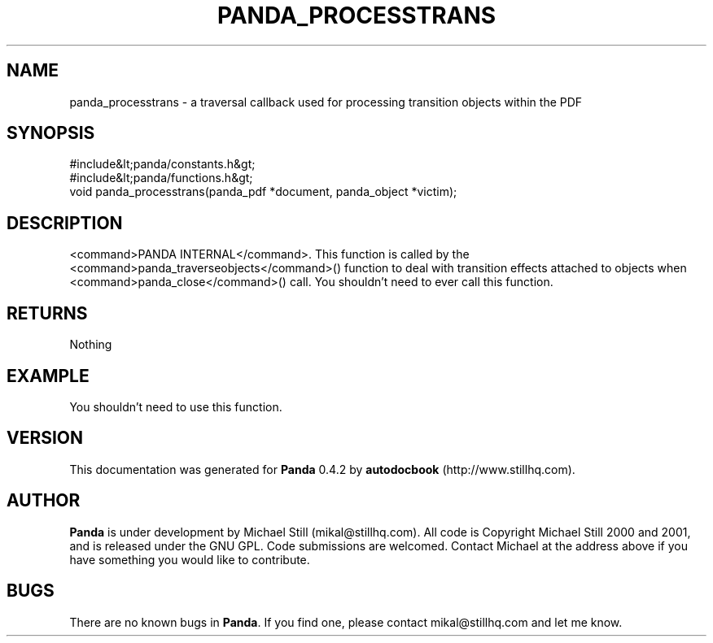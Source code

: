 .\" This manpage has been automatically generated by docbook2man 
.\" from a DocBook document.  This tool can be found at:
.\" <http://shell.ipoline.com/~elmert/comp/docbook2X/> 
.\" Please send any bug reports, improvements, comments, patches, 
.\" etc. to Steve Cheng <steve@ggi-project.org>.
.TH "PANDA_PROCESSTRANS" "3" "29 April 2003" "" ""

.SH NAME
panda_processtrans \- a traversal callback used for processing transition objects within the PDF
.SH SYNOPSIS

.nf
 #include&lt;panda/constants.h&gt;
 #include&lt;panda/functions.h&gt;
 void panda_processtrans(panda_pdf *document, panda_object *victim);
.fi
.SH "DESCRIPTION"
.PP
<command>PANDA INTERNAL</command>. This function is called by the <command>panda_traverseobjects</command>() function to deal with transition effects attached to objects when <command>panda_close</command>() call. You shouldn't need to ever call this function.
.SH "RETURNS"
.PP
Nothing
.SH "EXAMPLE"

.nf
 You shouldn't need to use this function.
.fi
.SH "VERSION"
.PP
This documentation was generated for \fBPanda\fR 0.4.2 by \fBautodocbook\fR (http://www.stillhq.com).
.SH "AUTHOR"
.PP
\fBPanda\fR is under development by Michael Still (mikal@stillhq.com). All code is Copyright Michael Still 2000 and 2001,  and is released under the GNU GPL. Code submissions are welcomed. Contact Michael at the address above if you have something you would like to contribute.
.SH "BUGS"
.PP
There  are no known bugs in \fBPanda\fR. If you find one, please contact mikal@stillhq.com and let me know.

